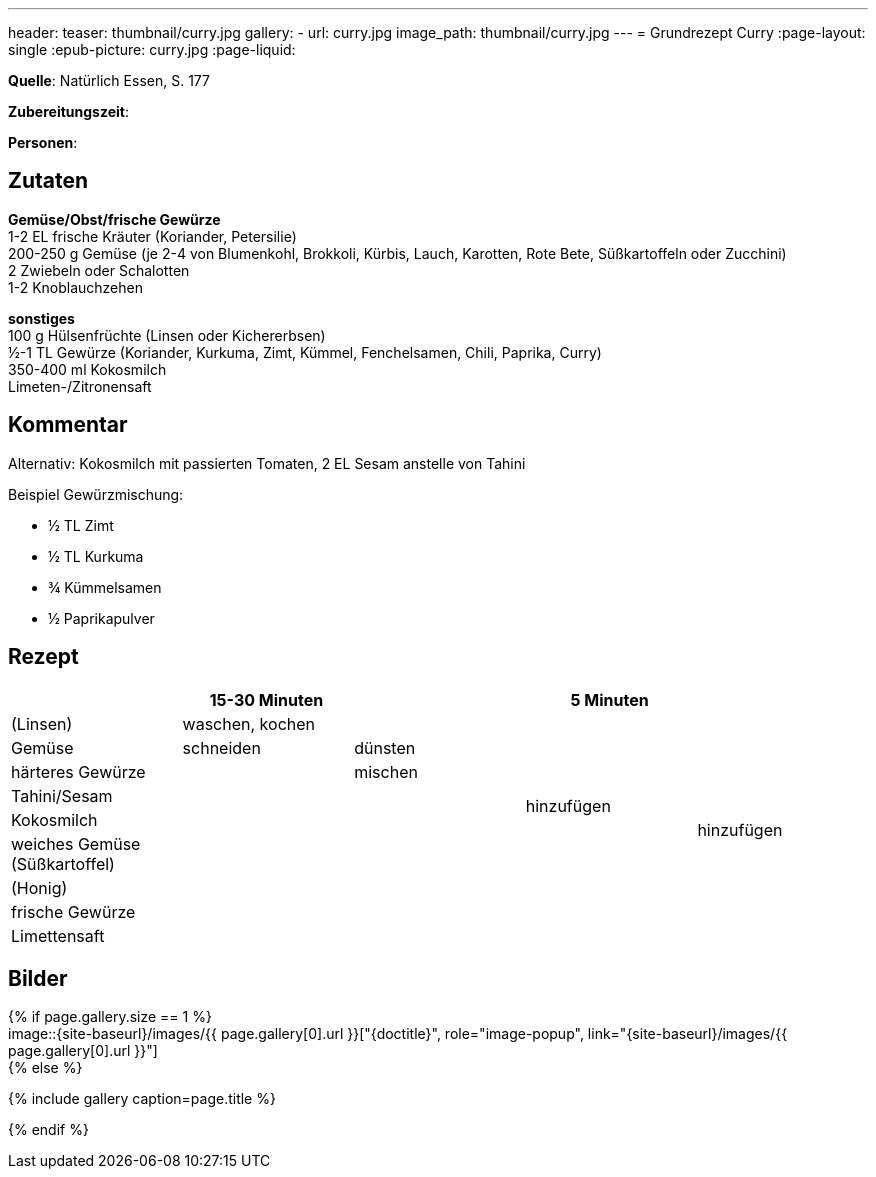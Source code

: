 ---
header:
  teaser: thumbnail/curry.jpg
gallery:
  - url: curry.jpg
    image_path: thumbnail/curry.jpg
---
= Grundrezept Curry
:page-layout: single
:epub-picture: curry.jpg
:page-liquid:

**Quelle**: Natürlich Essen, S. 177

**Zubereitungszeit**:

**Personen**:


== Zutaten
:hardbreaks:

**Gemüse/Obst/frische Gewürze**
1-2 EL frische Kräuter (Koriander, Petersilie)
200-250 g Gemüse (je 2-4 von Blumenkohl, Brokkoli, Kürbis, Lauch, Karotten, Rote Bete, Süßkartoffeln oder Zucchini)
2 Zwiebeln oder Schalotten
1-2 Knoblauchzehen

**sonstiges**
100 g Hülsenfrüchte (Linsen oder Kichererbsen)
½-1 TL Gewürze (Koriander, Kurkuma, Zimt, Kümmel, Fenchelsamen, Chili, Paprika, Curry)
350-400 ml Kokosmilch
Limeten-/Zitronensaft


== Kommentar

Alternativ: Kokosmilch mit passierten Tomaten, 2 EL Sesam anstelle von Tahini

Beispiel Gewürzmischung:

* ½ TL Zimt
* ½ TL Kurkuma
* ¾ Kümmelsamen
* ½ Paprikapulver


<<<

== Rezept

[cols=",,,,",options="header",]
|===================================================
| |15-30 Minuten | |5 Minuten |
|(Linsen) 2+|waschen, kochen .7+|hinzufügen .9+|hinzufügen
|Gemüse |schneiden |dünsten
|härteres Gewürze .7+| |mischen
|Tahini/Sesam .6+|
|Kokosmilch
|weiches Gemüse (Süßkartoffel)
|(Honig)
|frische Gewürze .2+|
|Limettensaft
|===================================================


== Bilder

ifdef::ebook-format-epub3[]
image::{site-baseurl}/images/{epub-picture}["{doctitle}"]
endif::ebook-format-epub3[]
ifndef::ebook-format-epub3[]
{% if page.gallery.size == 1 %}
image::{site-baseurl}/images/{{ page.gallery[0].url }}["{doctitle}", role="image-popup", link="{site-baseurl}/images/{{ page.gallery[0].url }}"]
{% else %}
++++
{% include gallery  caption=page.title %}
++++
{% endif %}
endif::ebook-format-epub3[]
